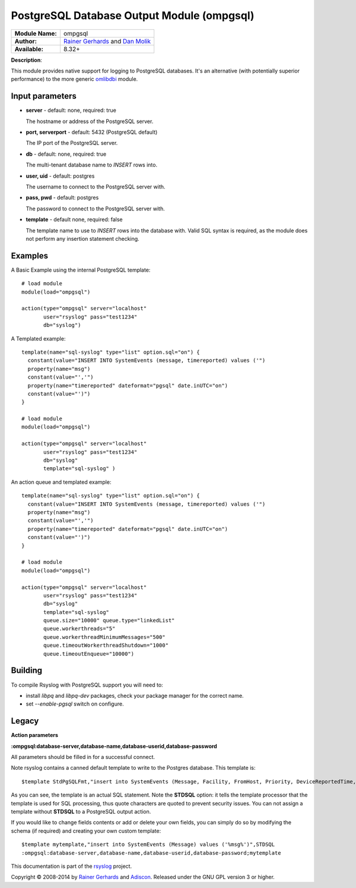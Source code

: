 .. index:: ! ompgsql

PostgreSQL Database Output Module (ompgsql)
===========================================

================  ==========================================================================
**Module Name:**  ompgsql
**Author:**       `Rainer Gerhards <rgerhards@adiscon.com>`__ and `Dan Molik <dan@danmolik.com>`__
**Available:**    8.32+
================  ==========================================================================

**Description**:

This module provides native support for logging to PostgreSQL databases. It's an alternative (with potentially superior performance) to the more generic
`omlibdbi <omlibdbi.html>`_ module.


Input parameters
****************

-  **server** - default: none, required: true

   The hostname or address of the PostgreSQL server.

-  **port, serverport** - default: 5432 (PostgreSQL default)

   The IP port of the PostgreSQL server.

-  **db** - default: none, required: true

   The multi-tenant database name to `INSERT` rows into.

-  **user, uid** - default: postgres

   The username to connect to the PostgreSQL server with.

-  **pass, pwd** - default: postgres

   The password to connect to the PostgreSQL server with.

-  **template** - default none, required: false

   The template name to use to `INSERT` rows into the database with. Valid SQL
   syntax is required, as the module does not perform any insertion statement
   checking.


Examples
********

A Basic Example using the internal PostgreSQL template::

  # load module
  module(load="ompgsql")

  action(type="ompgsql" server="localhost"
         user="rsyslog" pass="test1234"
         db="syslog")

A Templated example::

  template(name="sql-syslog" type="list" option.sql="on") {
    constant(value="INSERT INTO SystemEvents (message, timereported) values ('")
    property(name="msg")
    constant(value="','")
    property(name="timereported" dateformat="pgsql" date.inUTC="on")
    constant(value="')")
  }

  # load module
  module(load="ompgsql")

  action(type="ompgsql" server="localhost"
         user="rsyslog" pass="test1234"
         db="syslog"
         template="sql-syslog" )

An action queue and templated example::

  template(name="sql-syslog" type="list" option.sql="on") {
    constant(value="INSERT INTO SystemEvents (message, timereported) values ('")
    property(name="msg")
    constant(value="','")
    property(name="timereported" dateformat="pgsql" date.inUTC="on")
    constant(value="')")
  }

  # load module
  module(load="ompgsql")

  action(type="ompgsql" server="localhost"
         user="rsyslog" pass="test1234"
         db="syslog"
         template="sql-syslog" 
         queue.size="10000" queue.type="linkedList"
         queue.workerthreads="5"
         queue.workerthreadMinimumMessages="500"
         queue.timeoutWorkerthreadShutdown="1000"
         queue.timeoutEnqueue="10000")


Building
********

To compile Rsyslog with PostgreSQL support you will need to:

* install *libpq* and *libpq-dev* packages, check your package manager for the correct name.
* set *--enable-pgsql* switch on configure.


Legacy
******

**Action parameters**

**:ompgsql:database-server,database-name,database-userid,database-password**

All parameters should be filled in for a successful connect.

Note rsyslog contains a canned default template to write to the Postgres
database. This template is:

::

  $template StdPgSQLFmt,"insert into SystemEvents (Message, Facility, FromHost, Priority, DeviceReportedTime, ReceivedAt, InfoUnitID, SysLogTag) values ('%msg%', %syslogfacility%, '%HOSTNAME%', %syslogpriority%, '%timereported:::date-pgsql%', '%timegenerated:::date-pgsql%', %iut%, '%syslogtag%')",STDSQL

As you can see, the template is an actual SQL statement. Note the **STDSQL**
option: it tells the template processor that the template is used for
SQL processing, thus quote characters are quoted to prevent security
issues. You can not assign a template without **STDSQL** to a PostgreSQL output
action.

If you would like to change fields contents or add or delete your own
fields, you can simply do so by modifying the schema (if required) and
creating your own custom template:

::

  $template mytemplate,"insert into SystemEvents (Message) values ('%msg%')",STDSQL
  :ompgsql:database-server,database-name,database-userid,database-password;mytemplate

This documentation is part of the `rsyslog <http://www.rsyslog.com/>`_
project.

Copyright © 2008-2014 by `Rainer
Gerhards <http://www.gerhards.net/rainer>`_ and
`Adiscon <http://www.adiscon.com/>`_. Released under the GNU GPL version
3 or higher.

